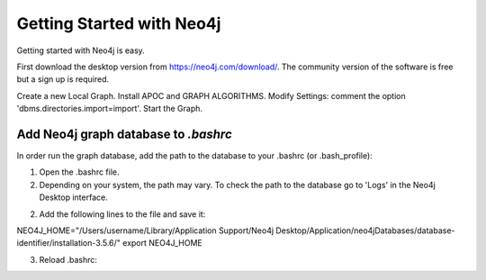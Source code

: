 Getting Started with Neo4j 
==========================

Getting started with Neo4j is easy.

First download the desktop version from https://neo4j.com/download/.
The community version of the software is free but a sign up is required.


Create a new Local Graph.
Install APOC and GRAPH ALGORITHMS.
Modify Settings: comment the option 'dbms.directories.import=import'.
Start the Graph.


Add Neo4j graph database to *.bashrc*
-------------------------------------

In order run the graph database, add the path to the database to your .bashrc (or .bash_profile):

1. Open the .bashrc file.

2. Depending on your system, the path may vary. To check the path to the database go to 'Logs' in the Neo4j Desktop interface.

2. Add the following lines to the file and save it:

NEO4J_HOME="/Users/username/Library/Application Support/Neo4j Desktop/Application/neo4jDatabases/database-identifier/installation-3.5.6/"
export NEO4J_HOME


3. Reload .bashrc:

.. prompt:: bash $

	source ~/.bashrc








